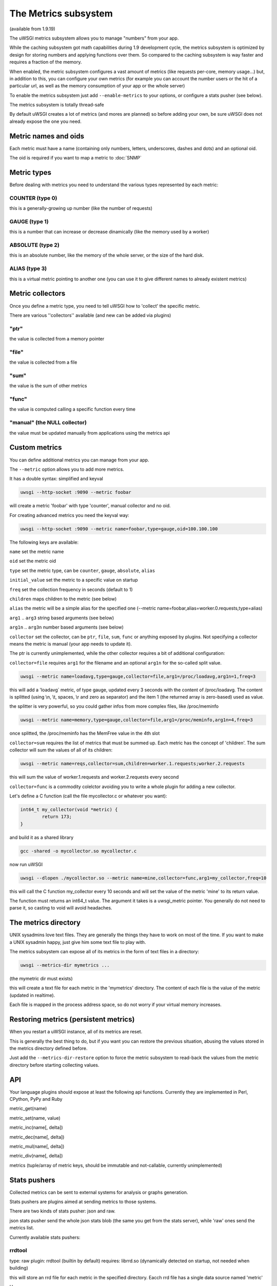 The Metrics subsystem
=====================

(available from 1.9.19)

The uWSGI metrics subsystem allows you to manage "numbers" from your app.

While the caching subsystem got math capabilities during 1.9 development cycle, the metrics subsystem
is optimized by design for storing numbers and applying functions over them. So compared to the caching subsystem is way faster
and requires a fraction of the memory.

When enabled, the metric subsystem configures a vast amount of metrics (like requests per-core, memory usage...) but, in addition to this, you can configure your own metrics
(for example you can account the number users or the hit of a particular url, as well as the memory consumption of your app or the whole server)

To enable the metrics subsystem just add ``--enable-metrics`` to your options, or configure a stats pusher (see below).

The metrics subsystem is totally thread-safe

By default uWSGI creates a lot of metrics (and mores are planned) so before adding your own, be sure uWSGI does not already expose the one you need.

Metric names and oids
*********************

Each metric must have a name (containing only numbers, letters, underscores, dashes and dots) and an optional oid.

The oid is required if you want to map a metric to :doc:`SNMP`

Metric types
************

Before dealing with metrics you need to understand the various types represented by each metric:


COUNTER (type 0)
^^^^^^^^^^^^^^^^

this is a generally-growing up number (like the number of requests)

GAUGE (type 1)
^^^^^^^^^^^^^^

this is a number that can increase or decrease dinamically (like the memory used by a worker)

ABSOLUTE (type 2)
^^^^^^^^^^^^^^^^^

this is an absolute number, like the memory of the whole server, or the size of the hard disk.

ALIAS (type 3)
^^^^^^^^^^^^^^

this is a virtual metric pointing to another one (you can use it to give different names to already existent metrics)

Metric collectors
*****************

Once you define a metric type, you need to tell uWSGI how to 'collect' the specific metric.

There are various ''collectors'' available (and new can be added via plugins)

"ptr"
^^^^^

the value is collected from a memory pointer

"file"
^^^^^^

the value is collected from a file

"sum"
^^^^^

the value is the sum of other metrics

"func"
^^^^^^

the value is computed calling a specific function every time

"manual" (the NULL collector)
^^^^^^^^^^^^^^^^^^^^^^^^^^^^^

the value must be updated manually from applications using the metrics api

Custom metrics
**************

You can define additional metrics you can manage from your app.

The ``--metric`` option allows you to add more metrics.

It has a double syntax: simplified and keyval

.. code-block:: sh

   uwsgi --http-socket :9090 --metric foobar
   
will create a metric 'foobar' with type 'counter', manual collector and no oid.

For creating advanced metrics you need the keyval way:

.. code-block:: sh

   uwsgi --http-socket :9090 --metric name=foobar,type=gauge,oid=100.100.100
   
The following keys are available:

``name`` set the metric name

``oid`` set the metric oid

``type`` set the metric type, can be ``counter``, ``gauge``, ``absolute``, ``alias``

``initial_value`` set the metric to a specific value on startup

``freq`` set the collection frequency in seconds (default to 1)

``children`` maps children to the metric (see below)

``alias`` the metric will be a simple alias for the specified one (--metric name=foobar,alias=worker.0.requests,type=alias)

``arg1`` .. ``arg3`` string based arguments (see below)

``arg1n`` .. ``arg3n`` number based arguments (see below)

``collector`` set the collector, can be ``ptr``, ``file``, ``sum``, ``func`` or anything exposed by plugins. Not specifying a collector means the metric is manual (your app needs to update it).

The ptr is currently unimplemented, while the other collector requires a bit of additional configuration:

``collector=file`` requires ``arg1`` for the filename and an optional ``arg1n`` for the so-called split value.

.. code-block:: sh

   uwsgi --metric name=loadavg,type=gauge,collector=file,arg1=/proc/loadavg,arg1n=1,freq=3
   
this will add a 'loadavg` metric, of type gauge, updated every 3 seconds with the content of /proc/loadavg. The content is splitted (using \\n, \\t, spaces, \\r and zero as separator) and the item 1 (the returned array is zero-based) used as value.

the splitter is very powerful, so you could gather infos from more complex files, like /proc/meminfo

.. code-block:: sh

   uwsgi --metric name=memory,type=gauge,collector=file,arg1=/proc/meminfo,arg1n=4,freq=3
   
once splitted, the /proc/meminfo has the MemFree value in the 4th slot

``collector=sum`` requires the list of metrics that must be summed up. Each metric has the concept of 'children'. The sum collector
will sum the values of all of its children:

.. code-block:: sh

   uwsgi --metric name=reqs,collector=sum,children=worker.1.requests;worker.2.requests
   
this will sum the value of worker.1.requests and worker.2.requests every second

``collector=func`` is a commodity colelctor avoiding you to write a whole plugin for adding a new collector.

Let's define a C function (call the file mycollector.c or whatever you want):

.. code-block:: c

   int64_t my_collector(void *metric) {
           return 173;
   }
   
and build it as a shared library

.. code-block:: sh

   gcc -shared -o mycollector.so mycollector.c
   
now run uWSGI

.. code-block:: sh

   uwsgi --dlopen ./mycollector.so --metric name=mine,collector=func,arg1=my_collector,freq=10
   
this will call the C function my_collector every 10 seconds and will set the value of the metric 'mine' to its return value.

The function must returns an int64_t value. The argument it takes is a uwsgi_metric pointer. You generally do not need to parse it, so casting to void will avoid headaches.


The metrics directory
*********************

UNIX sysadmins love text files. They are generally the things they have to work on most of the time. If you want to make a UNIX sysadmin happy, just give him some text file to play with.

The metrics subsystem can expose all of its metrics in the form of text files in a directory:

.. code-block:: uwsgi

   uwsgi --metrics-dir mymetrics ...
   
(the mymetric dir must exists)

this will create a text file for each metric in the 'mymetrics' directory. The content of each file is the value of the metric (updated in realtime).

Each file is mapped in the process address space, so do not worry if your virtual memory increases.


Restoring metrics (persistent metrics)
**************************************

When you restart a uWSGI instance, all of its metrics are reset.

This is generally the best thing to do, but if you want you can restore the previous situation, abusing the values stored in the metrics
directory defined before.

Just add the ``--metrics-dir-restore`` option to force the metric subsystem to read-back the values from the metric directory before
starting collecting values.

API
***

Your language plugins should expose at least the following api functions. Currently they are implemented in Perl, CPython, PyPy and Ruby

metric_get(name)

metric_set(name, value)

metric_inc(name[, delta])

metric_dec(name[, delta])

metric_mul(name[, delta])

metric_div(name[, delta])

metrics (tuple/array of metric keys, should be immutable and not-callable, currently unimplemented)

Stats pushers
*************

Collected metrics can be sent to external systems for analysis or graphs generation.

Stats pushers are plugins aimed at sending metrics to those systems.

There are two kinds of stats pusher: json and raw.

json stats pusher send the whole json stats blob (the same you get from the stats server), while 'raw' ones send the metrics list.

Currently available stats pushers:

rrdtool
^^^^^^^

type: raw
plugin: rrdtool (builtin by default)
requires: librrd.so (dynamically detected on startup, not needed when building)

this will store an rrd file for each metric in the specified directory. Eacch rrd file has a single data source named 'metric'

Usage:

.. code-block:: sh

   uwsgi --rrdtool my_rrds ...
   
or

.. code-block:: sh

   uwsgi --stats-push rrdtool:my_rrds ...
   
by default the rrd files are updated every 300 seconds, you can tune this value with ``--rrdtool-freq``

The librrd.so library is detected at runtime. If you need you can specify its absolute path with ``--rrdtool-lib``

statsd
^^^^^^

type: raw
plugin: stats_pusher_statsd

push metrics to a statsd server

syntax: --stats-push statsd:address[,prefix]

example:

.. code-block:: sh

    uwsgi --stats-push statsd:127.0.0.1:8125,myinstance ...

carbon
^^^^^^

type: raw
plugin: carbon (builtin by default)

see :doc:`Carbon`

zabbix
^^^^^^

type: raw
plugin: zabbix

push metrics to a zabbix server

syntax: --stats-push zabbix:address[,prefix]

example: 

.. code-block:: sh

   uwsgi --stats-push zabbix:127.0.0.1:10051,myinstance ...
   
The plugin exposes a ``--zabbix-template`` option that will generate a zabbix template (on stdout or in the specified file) containing all of the exposed metrics as trapper items.

Note: on some zabbox version you need to authorize the ip addresses allowed to push items

mongodb
^^^^^^^

type: json
plugin: stats_pusher_mongodb
required: libmongoclient.so

push statistics (as json) the the specified mongodb database

syntax (keyval): --stats-push mongodb:addr=<addr>,collection=<db>,freq=<freq>

file
^^^^

type: json
plugin: stats_pusher_file

example plugin storing stats json in a file

socket
^^^^^^

type: raw
plugin: stats_pusher_socket (builtin by default)

push metrics to a udp server with the following format:

<metric> <type> <value>

(<type> is in the numeric form previously reported)

syntax: --stats-push socket:address[,prefix]

Example:

.. code-block:: sh

   uwsgi --stats-push socket:127.0.0.1:8125,myinstance ...

Alarms/Thresholds
*****************

You can configure one or more "thresholds" to each metric.

Once this limit is reached the specified alarm (see :doc:`AlarmSubsystem`) is triggered.

Once the alarm is delivered you may choose to reset the counter to aspecfic value (generally 0), or continue triggering alarms
with a specified rate.

.. code-block:: ini

   [uwsgi]
   ...
   metric-alarm = key=worker.0.avg_response_time,value=2000,alarm=overload,rate=30
   metric-alarm = key=loadavg,value=3,alarm=overload,rate=120
   metric-threshold = key=mycounter,value=1000,reset=0
   ...
   
Specifying an alarm is not required, using the threshold value to automatically reset a metric is perfectly valid
   
Note: --metric-threshold and --metric-alarm are the same option

SNMP integration
****************

The :doc:`SNMP` server exposes metrics starting from the 1.3.6.1.4.1.35156.17.3 OID.

For example to get the value of worker.0.requests:

.. code-block:: sh

   snmpget -v2c -c <snmp_community> <snmp_addr>:<snmp_port> 1.3.6.1.4.1.35156.17.3.0.1
   
Remember: only metrics with an associated OID can be used via SNMP

Internal Routing integration
****************************

The ''router_metrics'' plugin (builtin by default) adds a series of actions to the internal routing subsystem.

``metricinc:<metric>[,value]`` increase the <metric>

``metricdec:<metric>[,value]`` decrease the <metric>

``metricmul:<metric>[,value]`` multiply the <metric>

``metricdiv:<metric>[,value]`` divide the <metric>

``metricset:<metric>,<value>`` set <metric> to <value>

in addition to action a route var named "metric" is added

Example:

.. code-block:: ini

   [uwsgi]
   metric = mymetric
   route = ^/foo metricinc:mymetric
   route-run = log:the value of the metric 'mymetric' is ${metric[mymetric]}
   log-format = %(time) - %(metric.mymetric)

Request logging
***************

You can access metrics values from your request logging format using the %(metric.xxx) placeholder:

.. code-block:: ini

   [uwsgi]
   log-format = [hello] %(time) %(metric.worker.0.requests)

Officially Registered Metrics
*****************************

This is a work in progress, best way to know which default metrics are exposed is enabling the stats server and querying it (or adding the --metrics-dir option)

 * worker/3 (exports information about workers, example worker.1.requests [or 3.1.1] reports the number of requests served by worker 1)
 
 * plugin/4 (namespace for metrics automatically added by plugins, example plugins.foo.bar)
 
 * core/5 (namespace for general instance informations)
 
 * router/6 (namespace for corerouters, example router.http.active_sessions)
 
 * socket/7 (namespace for sockets, example socket.0.listen_queue)
 
 * mule/8 (namespace for mules, example mule.1.signals)
 
 * spooler/9 (namespace for spoolers, example spooler.1.signals)
